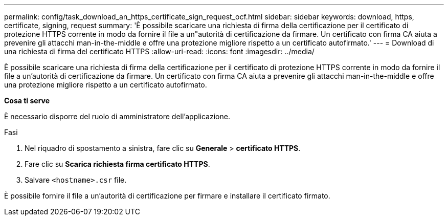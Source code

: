 ---
permalink: config/task_download_an_https_certificate_sign_request_ocf.html 
sidebar: sidebar 
keywords: download, https, certificate, signing, request 
summary: 'È possibile scaricare una richiesta di firma della certificazione per il certificato di protezione HTTPS corrente in modo da fornire il file a un"autorità di certificazione da firmare. Un certificato con firma CA aiuta a prevenire gli attacchi man-in-the-middle e offre una protezione migliore rispetto a un certificato autofirmato.' 
---
= Download di una richiesta di firma del certificato HTTPS
:allow-uri-read: 
:icons: font
:imagesdir: ../media/


[role="lead"]
È possibile scaricare una richiesta di firma della certificazione per il certificato di protezione HTTPS corrente in modo da fornire il file a un'autorità di certificazione da firmare. Un certificato con firma CA aiuta a prevenire gli attacchi man-in-the-middle e offre una protezione migliore rispetto a un certificato autofirmato.

*Cosa ti serve*

È necessario disporre del ruolo di amministratore dell'applicazione.

.Fasi
. Nel riquadro di spostamento a sinistra, fare clic su *Generale* > *certificato HTTPS*.
. Fare clic su *Scarica richiesta firma certificato HTTPS*.
. Salvare `<hostname>.csr` file.


È possibile fornire il file a un'autorità di certificazione per firmare e installare il certificato firmato.
